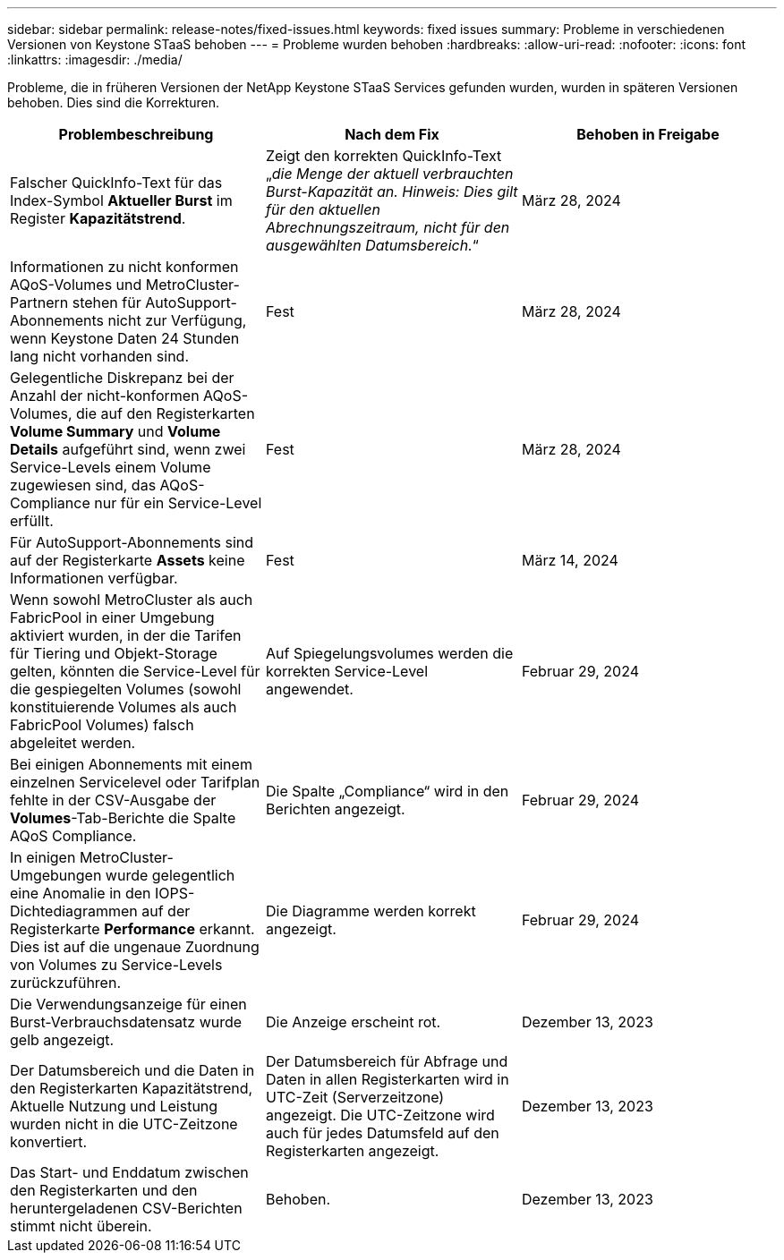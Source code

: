 ---
sidebar: sidebar 
permalink: release-notes/fixed-issues.html 
keywords: fixed issues 
summary: Probleme in verschiedenen Versionen von Keystone STaaS behoben 
---
= Probleme wurden behoben
:hardbreaks:
:allow-uri-read: 
:nofooter: 
:icons: font
:linkattrs: 
:imagesdir: ./media/


[role="lead"]
Probleme, die in früheren Versionen der NetApp Keystone STaaS Services gefunden wurden, wurden in späteren Versionen behoben. Dies sind die Korrekturen.

[cols="3*"]
|===
| Problembeschreibung | Nach dem Fix | Behoben in Freigabe 


 a| 
Falscher QuickInfo-Text für das Index-Symbol *Aktueller Burst* im Register *Kapazitätstrend*.
 a| 
Zeigt den korrekten QuickInfo-Text „_die Menge der aktuell verbrauchten Burst-Kapazität an. Hinweis: Dies gilt für den aktuellen Abrechnungszeitraum, nicht für den ausgewählten Datumsbereich._“
 a| 
März 28, 2024



 a| 
Informationen zu nicht konformen AQoS-Volumes und MetroCluster-Partnern stehen für AutoSupport-Abonnements nicht zur Verfügung, wenn Keystone Daten 24 Stunden lang nicht vorhanden sind.
 a| 
Fest
 a| 
März 28, 2024



 a| 
Gelegentliche Diskrepanz bei der Anzahl der nicht-konformen AQoS-Volumes, die auf den Registerkarten *Volume Summary* und *Volume Details* aufgeführt sind, wenn zwei Service-Levels einem Volume zugewiesen sind, das AQoS-Compliance nur für ein Service-Level erfüllt.
 a| 
Fest
 a| 
März 28, 2024



 a| 
Für AutoSupport-Abonnements sind auf der Registerkarte *Assets* keine Informationen verfügbar.
 a| 
Fest
 a| 
März 14, 2024



 a| 
Wenn sowohl MetroCluster als auch FabricPool in einer Umgebung aktiviert wurden, in der die Tarifen für Tiering und Objekt-Storage gelten, könnten die Service-Level für die gespiegelten Volumes (sowohl konstituierende Volumes als auch FabricPool Volumes) falsch abgeleitet werden.
 a| 
Auf Spiegelungsvolumes werden die korrekten Service-Level angewendet.
 a| 
Februar 29, 2024



 a| 
Bei einigen Abonnements mit einem einzelnen Servicelevel oder Tarifplan fehlte in der CSV-Ausgabe der *Volumes*-Tab-Berichte die Spalte AQoS Compliance.
 a| 
Die Spalte „Compliance“ wird in den Berichten angezeigt.
 a| 
Februar 29, 2024



 a| 
In einigen MetroCluster-Umgebungen wurde gelegentlich eine Anomalie in den IOPS-Dichtediagrammen auf der Registerkarte *Performance* erkannt. Dies ist auf die ungenaue Zuordnung von Volumes zu Service-Levels zurückzuführen.
 a| 
Die Diagramme werden korrekt angezeigt.
 a| 
Februar 29, 2024



 a| 
Die Verwendungsanzeige für einen Burst-Verbrauchsdatensatz wurde gelb angezeigt.
 a| 
Die Anzeige erscheint rot.
 a| 
Dezember 13, 2023



 a| 
Der Datumsbereich und die Daten in den Registerkarten Kapazitätstrend, Aktuelle Nutzung und Leistung wurden nicht in die UTC-Zeitzone konvertiert.
 a| 
Der Datumsbereich für Abfrage und Daten in allen Registerkarten wird in UTC-Zeit (Serverzeitzone) angezeigt. Die UTC-Zeitzone wird auch für jedes Datumsfeld auf den Registerkarten angezeigt.
 a| 
Dezember 13, 2023



 a| 
Das Start- und Enddatum zwischen den Registerkarten und den heruntergeladenen CSV-Berichten stimmt nicht überein.
 a| 
Behoben.
 a| 
Dezember 13, 2023

|===